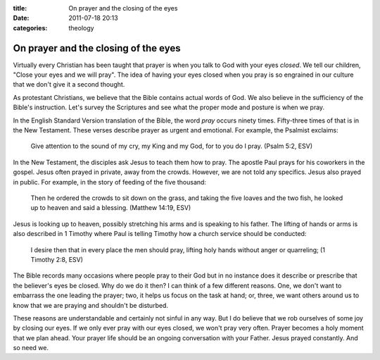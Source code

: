 :title: On prayer and the closing of the eyes
:date: 2011-07-18 20:13
:categories: theology

On prayer and the closing of the eyes
=====================================

Virtually every Christian has been taught that prayer is when you talk to God
with your eyes *closed*. We tell our children, "Close your eyes and we will
pray". The idea of having your eyes closed when you pray is so engrained in our
culture that we don't give it a second thought.

As protestant Christians, we believe that the Bible contains actual words of
God. We also believe in the sufficiency of the Bible's instruction. Let's
survey the Scriptures and see what the proper mode and posture is when we pray.

In the English Standard Version translation of the Bible, the word *pray*
occurs ninety times. Fifty-three times of that is in the New Testament. These
verses describe prayer as urgent and emotional. For example, the Psalmist
exclaims:

    Give attention to the sound of my cry, my King and my God, for to you do I
    pray. (Psalm 5:2, ESV)

In the New Testament, the disciples ask Jesus to teach them how to pray. The
apostle Paul prays for his coworkers in the gospel. Jesus often prayed in
private, away from the crowds. However, we are not told any specifics. Jesus
also prayed in public. For example, in the story of feeding of the five
thousand:

    Then he ordered the crowds to sit down on the grass, and taking the five
    loaves and the two fish, he looked up to heaven and said a blessing.
    (Matthew 14:19, ESV)

Jesus is looking up to heaven, possibly stretching his arms and is speaking to
his father. The lifting of hands or arms is also described in 1 Timothy where
Paul is telling Timothy how a church service should be conducted:

    I desire then that in every place the men should pray, lifting holy hands
    without anger or quarreling; (1 Timothy 2:8, ESV)

The Bible records many occasions where people pray to their God but in no
instance does it describe or prescribe that the believer's eyes be closed. Why
do we do it then? I can think of a few different reasons. One, we don't want to
embarrass the one leading the prayer; two, it helps us focus on the task at
hand; or, three, we want others around us to know that we are praying and
shouldn't be disturbed.

These reasons are understandable and certainly not sinful in any way. But I do
believe that we rob ourselves of some joy by closing our eyes. If we only ever
pray with our eyes closed, we won't pray very often. Prayer becomes a holy
moment that we plan ahead. Your prayer life should be an ongoing conversation
with your Father. Jesus prayed constantly. And so need we.
